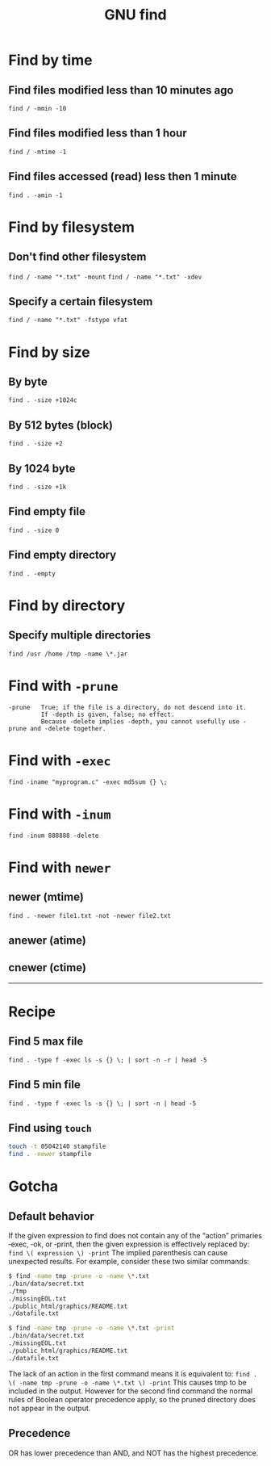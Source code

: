 #+TITLE: GNU find
#+OPTIONS: ^:nil

* Find by time
** Find files modified less than 10 minutes ago
=find / -mmin -10=
** Find files modified less than 1 hour
=find / -mtime -1=
** Find files accessed (read) less then 1 minute
=find . -amin -1=


* Find by filesystem
** Don't find other filesystem
=find / -name "*.txt" -mount=
=find / -name "*.txt" -xdev=
** Specify a certain filesystem
=find / -name "*.txt" -fstype vfat=


* Find by size
** By byte
=find . -size +1024c=
** By 512 bytes (block)
=find . -size +2=
** By 1024 byte
=find . -size +1k=
** Find empty file
=find . -size 0=
** Find empty directory
=find . -empty=

* Find by directory
** Specify multiple directories
=find /usr /home /tmp -name \*.jar=

* Find with =-prune=
#+BEGIN_EXAMPLE
-prune   True; if the file is a directory, do not descend into it.
         If -depth is given, false; no effect.
         Because -delete implies -depth, you cannot usefully use -prune and -delete together.
#+END_EXAMPLE

* Find with =-exec=
=find -iname "myprogram.c" -exec md5sum {} \;=

* Find with =-inum=
=find -inum 888888 -delete=

* Find with =newer=
** newer (mtime)
=find . -newer file1.txt -not -newer file2.txt=
** anewer (atime)
** cnewer (ctime)


-----

* Recipe
** Find 5 max file
=find . -type f -exec ls -s {} \; | sort -n -r | head -5=
** Find 5 min file
=find . -type f -exec ls -s {} \; | sort -n | head -5=
** Find using =touch=
#+BEGIN_SRC bash
touch -t 05042140 stampfile
find . -newer stampfile
#+END_SRC



* Gotcha
** Default behavior
If the given expression to find does not contain any of the “action” primaries ‑exec, ‑ok, or ‑print,
then the given expression is effectively replaced by:
=find \( expression \) -print=
The implied parenthesis can cause unexpected results.
For example, consider these two similar commands:
#+BEGIN_SRC bash
  $ find -name tmp -prune -o -name \*.txt
  ./bin/data/secret.txt
  ./tmp
  ./missingEOL.txt
  ./public_html/graphics/README.txt
  ./datafile.txt

  $ find -name tmp -prune -o -name \*.txt -print
  ./bin/data/secret.txt
  ./missingEOL.txt
  ./public_html/graphics/README.txt
  ./datafile.txt
#+END_SRC
The lack of an action in the first command means it is equivalent to:
=find . \( -name tmp -prune -o -name \*.txt \) -print=
This causes tmp to be included in the output.
However for the second find command the normal rules of Boolean operator precedence apply,
so the pruned directory does not appear in the output.

** Precedence
OR has lower precedence than AND, and NOT has the highest precedence.
